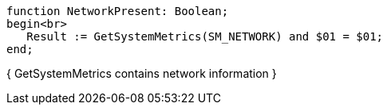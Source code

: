  function NetworkPresent: Boolean;
 begin<br>
    Result := GetSystemMetrics(SM_NETWORK) and $01 = $01;
 end;

{ GetSystemMetrics contains network information }
